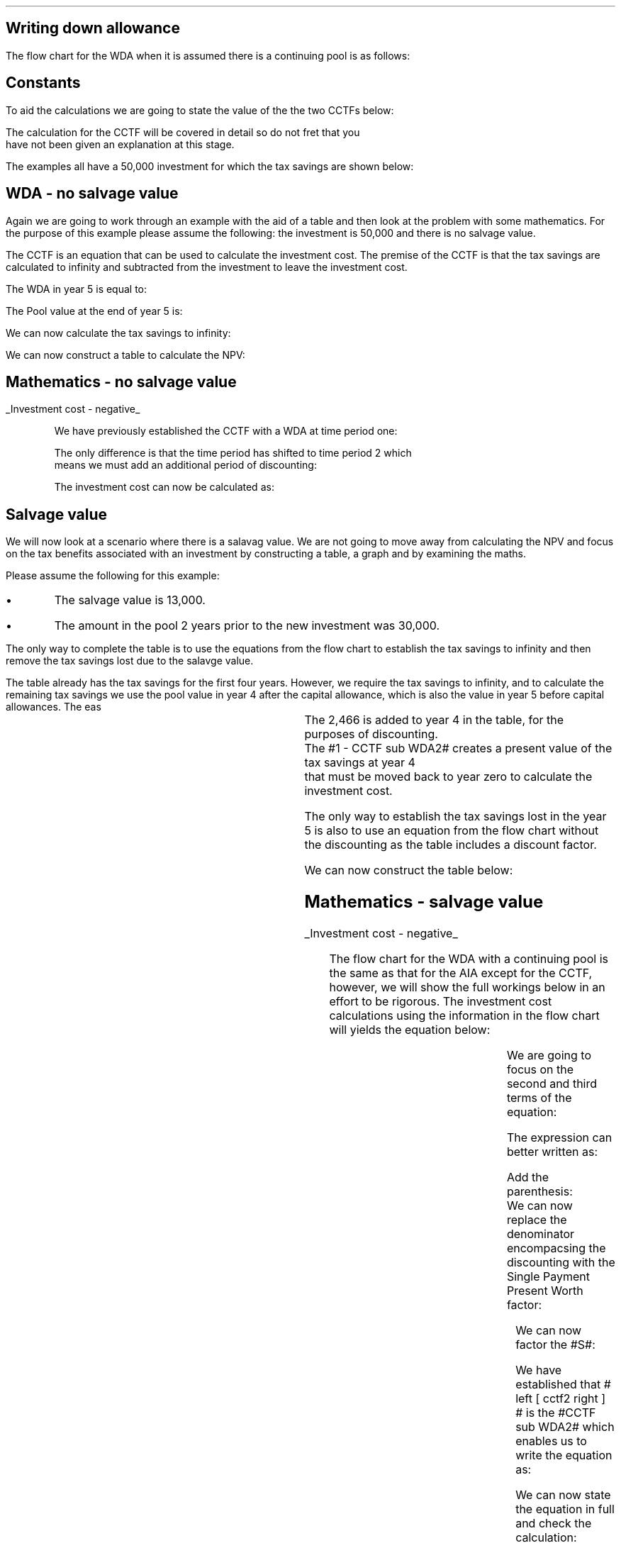 .
.nr HM 0.7i
.
.
.SH 1
Writing down allowance
.LP
The flow chart for the WDA when it is assumed there is a continuing pool is as
follows:
.PS C
.ps 8

CCTF: box "#space 0 CC = +- ^I^ left [ ^cctf2 right ] #" width 1.8 height 0.8 rad 0.3
		arrow down 0.3 at CCTF.s

Q1: rhombus(0.5, 0.9) "Is there a salvage value?"
		line left 0.1 at Q1.w
		yes
		line left 1.1
		line down 0.2
		task(1.8, 0.5, "Decrease CC by the PV of the" "salvage value ")
		Y1: arrow down 0.3
		line right 0.1 at Q1.e
		no
		line right 1.1
		arrow down 0.9
		F: fin

SV: box "#space 0 salvage #" with .n at Y1.end
		line down 0.3 at SV.s
		line down 0.2
		task(1.5, 0.5, \
		"Increase CC by the PV" \
		" of the tax savings lost" \
		"equal to the salvage value ")
		SV1: arrow down 0.5

PVS: box "#space 0 pvs2 #" width 1.8 height 0.8 with .n at SV1.end
		arrow right 0.6 at PVS.e

Q2: rhombus(0.5, 0.9) "Does the salvage value" "exceed the invesment?"
		line up 0.1 at Q2.n
		no
		line up 1.35
		AR1: arrow right to F.w
		
		line right 0.1 at Q2.e
		yes
		line right 0.35
		T1: task(1.5, 0.5,  "Increase CC by the PV of the" "capital gains ")
		Y2: arrow up 0.5 at T1.n

CGT: box "#space 0 cgt2 #" width 1.1 height 0.6 with .s at Y2.end
		AR2: arrow from CGT.n to F.s

.PE
.
.SH
Constants
.LP
To aid the calculations we are going to state the value of the the two CCTFs
below:
.EQ
CCTF sub WDA2 lineup =~~ cctf2
~~=~~
ncctf2(0.18, 0.2, 0.15)
~~=~~
0.9051
.EN
The calculation for the CCTF will be covered in detail so do not fret that you
have not been given an explanation at this stage.
.LP
The examples all have a 50,000 investment for which the tax savings are shown
below:
.TS
tab (#) center;
l c c c c
l c c c c
l c c c c
l n n n n .
_
.sp 5p
#Pool###Pool
#Before#Allowance#Tax Savings#After
Year#Allowances#18%#20%#Allowances
_
1#50,000#9,000#1,800#41,000
2#41,000#7,380#1,476#33,620
3#33,620#6,052#1,210#27,568
4#27,568#4,962#992#22,606
5#22,606##
.T&
l s n n
l s n n . 
#_#_#
Total#31,463#6,292
#_#_#
.TE

.
.SH 2
WDA - no salvage value
.LP
Again we are going to work through an example with the aid of a table and then
look at the problem with some mathematics. For the purpose of this example
please assume the following: the investment is 50,000 and there is no salvage
value.
.LP
The CCTF is an equation that can be used to calculate the investment cost. The
premise of the CCTF is that the tax savings are calculated to infinity and
subtracted from the investment to leave the investment cost.
.LP
The WDA in year 5 is equal to:
.EQ
"Tax savings" lm "Pool before allowance" times dt
.EN
.sp -0.7v
.EQ
lineup =~~
22,606 times 0.18(0.2)
.EN
.sp -0.7v
.EQ
lineup =~~
814
.EN
The Pool value at the end of year 5 is:
.EQ
"Pool value year 5" lineup =~~ 22,606 times 1-0.18
.EN
.sp -0.7v
.EQ
lineup =~~
18,537
.EN
We can now calculate the tax savings to infinity:
.EQ
"Tax savings to infinity" lineup =~~
18,537 times dt over { i + d  }
.EN
.sp -0.7v
.EQ
lineup =~~
18,537 times 0.18(0.2) over { 0.15 + 0.18  }
.EN
.sp -0.7v
.EQ
lineup =~~
2,022
.EN
.
We can now construct a table to calculate the NPV:
.TS
tab (#) center;
lp-2 cp-2 cp-2 cp-2 cp-2 cp-2 cp-2 cp-2 .
#_#_#_#_#_#_#_
#CF0#CF1#CF2#CF3#CF4#CF5#CF6
.T&
lp-2 
a n n n n n n n .
_
CASH FLOWS#
Equipment investment#(50,000)####
Tax savings - WDA###1,800#1,476#1,210#992#814
Tax savings - future#######2,022
#_#_#_#_#_#_#_
Total###1,800#1,476#1,210#992#2,836
.sp 3p
.T&
lp-2 l l l l l  
a c c c c c c
a n n n n n n .
DISCOUNTED CASH FLOW#
Discount factor @15%#1#0.870#0.756#0.658#0.572#0.497#0.432
#_#_#_#_#_#_#_
Present value#(50,000)##1,361#971#692#493#1,225
_
Investment cost#(45,258)
_
.TE
.tP "Table showing NPV using the WDA"
.
.SH
Mathematics - no salvage value
.LP
.UL "Investment cost - negative"
.RS
.LP
We have previously established the CCTF with a WDA at time period one:
.EQ
cctf
.EN
The only difference is that the time period has shifted to time period 2 which
means we must add an additional period of discounting:
.EQ
cctf2
.EN
The investment cost can now be calculated as:
.EQ L
"Investment cost" lm -I left [ CCTF sub WDA2 right ]
.EN
.sp -0.7v
.EQ L
lineup =~~
-50,000^ left [ ncctf2(0.18, 0.2, 0.15) right ]
.EN
.sp -0.7v
.EQ L
lineup =~~
-50,000 left [ 0.9051 right ]
.EN
.sp -0.7v
.EQ L
lineup =~~
-45,255
.EN
.
.RE
.
.SH 2
Salvage value
.LP
We will now look at a scenario where there is a salavag value. We are not going
to move away from calculating the NPV and focus on the tax benefits associated
with an investment by constructing a table, a graph and by examining the maths.
.LP
Please assume the following for this example:
.IP \(bu
The salvage value is 13,000.
.IP \(bu
The amount in the pool 2 years prior to the new investment was 30,000.
.LP
The only way to complete the table is to use the equations from the flow chart
to establish the tax savings to infinity and then remove the tax savings lost
due to the salavge value.
.LP
The table already has the tax savings for the first four years. However, we
require the tax savings to infinity, and to calculate the remaining tax savings
we use the pool value in year 4 after the capital allowance, which is also the
value in year 5 before capital allowances. The eas 
.EQ
"Tax savings to infinity" lm
22,606 times dt over { i + d  }
.EN
.sp -0.7v
.EQ
lineup =~~
22,606 times 0.10909
.EN
.sp -0.7v
.EQ
lineup =~~
2,466
.EN
.
.KS
The 2,466 is added to year 4 in the table, for the purposes of discounting.
The #1 - CCTF sub WDA2# creates a present value of the tax savings at year 4
that must be moved back to year zero to calculate the investment cost.
.KE
.
.LP
The only way to establish the tax savings lost in the year 5 is also to use an
equation from the flow chart without the discounting as the table includes a
discount factor.
.EQ
"Tax savings lost" lineup =~~ -S times dt over { i + d  }
.EN
.sp -0.7v
.EQ
lineup =~~
-13,000 times 0.18(0.2) over { 0.15 + 0.18 }
.EN
.sp -0.7v
.EQ
lineup =~~
-13,000 times 0.10909
.EN
.sp -0.7v
.EQ
lineup =~~
-1,418
.EN
.
.KS
We can now construct the table below:
.TS
tab (#) center;
lp-2 cp-2 cp-2 cp-2 cp-2 cp-2 cp-2 cp-2.
#_#_#_#_#_#_#_
#CF0#CF1#CF2#CF3#CF4#CF5#CF6
.T&
lp-2 
a n n n n n n n .
_
CASH FLOWS#
Equipment investment#(50,000)####
Salvage value######13,000
Tax savings - WDA###1,800#1,476#1,210#992#
Tax savings - infinity######2,466
Tax savings - lost#######(1,418)
#_#_#_#_#_#_#_
Total###1,800#1,476#1,210#16,458#(1,418)
.sp 3p
.T&
lp-2 l l l l l  
a c c c c c c
a n n n n n n .
DISCOUNTED CASH FLOW#
Discount factor @15%#1#0.870#0.756#0.658#0.572#0.497#0.432
#_#_#_#_#_#_#_
Present value#(50,000)##1,361#971#692#8,180#(613)
_
Investment cost#(39,409)
_
.TE
.KE
.
.SH
Mathematics - salvage value
.LP
.UL "Investment cost - negative"
.RS
.LP
The flow chart for the WDA with a continuing pool is the same as that for the
AIA except for the CCTF, however, we will show the full workings below in an
effort to be rigorous.
.
The investment cost calculations using the information in the flow chart will
yields the equation below:
.EQ L
"Investment cost" lm 
-I left [ CCTF sub WDA2 right ]
+ salvage
- pvs2
.EN
We are going to focus on the second and third terms of the equation: 
.EQ L
lineup {hphantom { -I left [ CCTF sub WDA2 right ] + ~~^} } 
+ salvage
- pvs2
.EN
The expression can better written as:
.EQ L
lineup {hphantom { -I left [ CCTF sub WDA2 right ] + ~~^} } 
+
S over { ( 1 + i ) sup n }
-
Sdt over {  ( i + d ) ( 1 + i ) sup { n + 1 }  } 
.EN
Add the parenthesis:
.EQ L
lineup {hphantom { -I left [ CCTF sub WDA2 right ] + ~~^} } 
+ left [ 
S over { ( 1 + i ) sup n }
-
Sdt over {  ( i + d ) ( 1 + i ) sup { n + 1 } } 
right ]
.EN
.KS
We can now replace the denominator encompacsing the discounting with the
Single Payment Present Worth factor:
.EQ L
lineup {hphantom { -I left [ CCTF sub WDA2 right ] + ~~^} } 
+ left [ 
S
-
Sdt over {  ( i + d )( 1 + i ) } 
right ]
times 
(P/F, i%, n)
.EN
.KE
We can now factor the #S#:
.EQ L
lineup {hphantom { -I left [ CCTF sub WDA2 right ] + ~~^} } 
+ S^ left [ 
1 - dt over {  ( i + d )( 1 + i )} 
right ]
times 
(P/F, i%, n)
.EN
We have established that # left [ cctf2 right ] # is the #CCTF sub WDA2# which
enables us to write the equation as:
.EQ L
lineup {hphantom { -I left [ CCTF sub WDA2 right ] + ~~^} } 
+
S left [ CCTF sub WDA2 right ]
times
(P/F, i%, n)
.EN
We can now state the equation in full and check the calculation:
.EQ L
"Investment cost" lm
-I^ left [ CCTF sub WDA2 right ] 
+ S left [ CCTF sub WDA2 right ]
times
( P/F, %i, n )
.EN
.sp -0.7v
.EQ L
lineup =~~
-50,000^ left [ 0.9051 right ] 
+ 13,000 left [ 0.9051 right ]
times
( P/F, 15%, 5 )
.EN
.sp -0.7v
.EQ L
lineup =~~
-44,545
+ 11,766
times
0.4972 
.EN
.sp -0.7v
.EQ L
lineup =~~
-45,255
+ 5,850
.EN
.sp -0.7v
.EQ L
lineup =~~
-39,405
.EN
.RE
.
.UL "Investment cost - positive"
.RS
.LP
The investment cost can be converted into a positive value by either
multiplying by -1 or changing the signs of the two terms:
.EQ L
"Investment cost" lineup =~~
I left [ CCTF sub WDA2 right ]  - S left [ CCTF sub WDA2 right ] times (P/F, i%, n)
.EN
.sp -0.7v
.EQ L
lineup =~~
45,255
+ 5,850
.EN
.sp -0.7v
.EQ L
lineup =~~
39,405
.EN
.RE
.
.SH 2
Salvage value with capital gains
.LP
Again there is no graph for this section and we are simply going to complete
the maths required to establish the investment cost equation. Again the maths
is identical to that shown under the AIA with a continuing pool, except for the
CCTF.  
.LP
Please assume the following for this example:
.IP \(bu
The salvage value is 60,000.
.IP \(bu
The amount in the pool 2 years prior to the new investment was 30,000.
.LP
The only way to complete the table is to use the equations from the flow chart
to establish the tax savings to infinity and then remove the tax savings lost
due to the salavge value.
.LP
The table already has the tax savings for the first four years. However, we
require the tax savings to infinity, and to calculate the remaining tax savings
we use the pool value in year 4 after the capital allowance, which is also the
value in year 5 before capital allowances. The eas 
.EQ

"Tax savings to infinity" lm
22,606 times dt over { i + d  }
.EN
.sp -0.7v
.EQ
lineup =~~
22,606 times 0.10909
.EN
.sp -0.7v
.EQ
lineup =~~
2,466
.EN
The 2,466 is added to year 4 in the table, for the purposes of discounting.
The #1 - CCTF sub WDA2# creates a present value of the tax savings at year 4
that must be moved back to year zero to calculate the investment cost.
.LP
The only way to establish the tax savings lost in the year 5 is also to use an
equation from the flow chart without the discounting as the table includes a
discount factor.
.EQ
"Tax savings lost" lineup =~~ -S times dt over { i + d  }
.EN
.sp -0.7v
.EQ
lineup =~~
-60,000 times 0.18(0.2) over { 0.15 + 0.18 }
.EN
.sp -0.7v
.EQ
lineup =~~
-60,000 times 0.10909
.EN
.sp -0.7v
.EQ
lineup =~~
-6,545
.EN
The capital gains can also be calculated, again without the discounting:
.EQ
"Capital gains" lineup =~~ - t(S - I)
.EN
.sp -0.7v
.EQ
lineup =~~
- 0.2(60,000 - 50,000)
.EN
.sp -0.7v
.EQ
lineup =~~
- 0.2(10,000 )
.EN
.sp -0.7v
.EQ
lineup =~~
-2,000
.EN
We can now construct the table below:
.TS
tab (#) center;
lp-2 cp-2 cp-2 cp-2 cp-2 cp-2 cp-2 cp-2 .
#_#_#_#_#_#_#_
#CF0#CF1#CF2#CF3#CF4#CF5#CF6
.T&
lp-2 
a n n n n n n n .
_
CASH FLOWS#
Equipment investment#(50,000)####
Salvage value######60,000
Tax savings - WDA###1,800#1,476#1,210#992#
Tax savings - infinity######2,466
Tax savings - lost#######(6,545)
Capital gains#######(2,000)
#_#_#_#_#_#_#_
Total###1,800#1,476#1,210#63,458#(8,545)
.sp 3p
.T&
lp-2 l l l l l  
a c c c c c c
a n n n n n n .
DISCOUNTED CASH FLOW#
Discount factor @15%#1#0.870#0.756#0.658#0.572#0.497#0.432
#_#_#_#_#_#_#_
Present value#(50,000)##1,361#971#692#31,539#(3,691)
_
Investment cost#(19,128)
_
.TE
.SH
Mathematics - salvage value with capital gains
.LP
.UL "Investment cost - negative"
.RS
.LP
We will now work on the maths to establish the investment cost equation using
the information in the flow chart which yields the equation below:
.EQ L
"Investment cost" lm
-I left [ CCTF sub WDA2 right ]
+ salvage
- pvs2
- cgt2
.EN
We are going to focus on the second, third and forth terms of the equation: 
.EQ L
lineup {hphantom { -I left [ CCTF sub WDA2 right ] + ~~^} } 
+ salvage
- pvs2
- cgt2
.EN
The expression can be better written as:
.EQ L
lineup {hphantom { -I left [ CCTF sub WDA2 right ] + ~~^} } 
+ 
S over { ( 1 + i ) sup n }
-
Sdt over {  ( i + d ) ( 1 + i ) sup { n + 1 } } 
-
cgt2
.EN
Add the parenthesis:
.EQ L
lineup {hphantom { -I left [ CCTF sub WDA2 right ] + ~~^} } 
+ 
left [ 
S over { ( 1 + i ) sup n }
-
Sdt over {  ( i + d ) ( 1 + i ) sup { n + 1 } } 
-
cgt2
right ]
.EN
We can now replace the denominator encompacsing the discounting with the
Single Payment Present Worth factor:
.EQ L
lineup {hphantom { -I left [ CCTF sub WDA2 right ] + ~~^} } 
+ 
left [ 
S 
-
Sdt over {  ( i + d )( 1 + i ) } 
-
{ t( S - I ) } over { 1 + i }
right ]
times 
(P/F, i%, n)
.EN
Replace the fraction in the last term with the eqivalent factor using negative
exponents:
.EQ L
lineup {hphantom { -I left [ CCTF sub WDA2 right ] + ~~^} } 
+ 
left [ 
S 
-
Sdt over {  ( i + d )( 1 + i ) } 
-
t( S - I )( 1 + i ) sup -1
right ]
times 
(P/F, i%, n)
.EN
The #S# can now be factored from the first and second terms:
.EQ L
lineup {hphantom { -I left [ CCTF sub WDA2 right ] + ~~^} } 
+ left ( 
S left [ 
1 - dt over {  ( i + d )(1 + i ) } 
right ]
-
t( S - I ) 
right )
times 
(P/F, i%, n)
.EN
Making use of the fact that #left [ cctf2 right ]# is the #CCTF sub WDA2# the
equation can be written as:
.EQ L
lineup {hphantom { -I left [ CCTF sub WDA2 right ] + ~~^} } 
+ left ( S left [ CCTF sub WDA2 right ] - t(S - I )(1 + i ) sup -1 right ) 
times
(P/F, i%, n)
.EN
We can now state the equation in full and check the calculation:
.EQ L
"Investment cost" lm 
-I left [ CCTF sub WDA2 right ]
+ left ( S left [ CCTF sub WDA2 right ] - t(S - I )(1 + i ) sup -1 right ) 
times
(P/F, i%, n)
.EN
.sp -0.7v
.EQ L
lineup =~~
-50,000 left [ 0.9051 right ]
+ left ( 60,000 left [ 0.9051 right ] - 0.2(60,000 - 50,000 )(0.8696) right ) 
times
(P/F, 15%, 5)
.EN
.sp -0.7v
.EQ L
lineup =~~
-45,255
+ left ( 54,306 - 1,739 ) right ) 
times
0.4972
.EN
.sp -0.7v
.EQ L
lineup =~~
-45,255
+ 26,136
.EN
.sp -0.7v
.EQ L
lineup =~~
-19,119
.EN
.RE
.
.UL "Investment cost - positive"
.RS
.LP
The investment cost can be converted into a positive value by either
multiplying by -1 or changing the signs of the two terms:
.EQ L
"Investment cost" lm 
I left [ CCTF sub WDA2 right ]
- left ( S left [ CCTF sub WDA2 right ] - t(S - I )(1 + i ) sup -1 right ) 
times
(P/F, i%, n)
.EN
.sp -0.7v
.EQ L
lineup =~~
45,255
- 26,136
.EN
.sp -0.7v
.EQ L
lineup =~~
19,119
.EN
.RE
.bp
